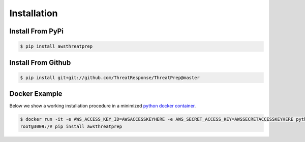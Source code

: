 
============
Installation
============

Install From PyPi
*****************

.. code-block:: bash

   $ pip install awsthreatprep

Install From Github
*******************

.. code-block:: bash

   $ pip install git+git://github.com/ThreatResponse/ThreatPrep@master


Docker Example
**************

Below we show a working installation procedure in a minimized `python docker container <https://hub.docker.com/_/python/>`__.

.. code-block:: bash

   $ docker run -it -e AWS_ACCESS_KEY_ID=AWSACCESSKEYHERE -e AWS_SECRET_ACCESS_KEY=AWSSECRETACCESSKEYHERE python:2 bash
   root@3009:/# pip install awsthreatprep

